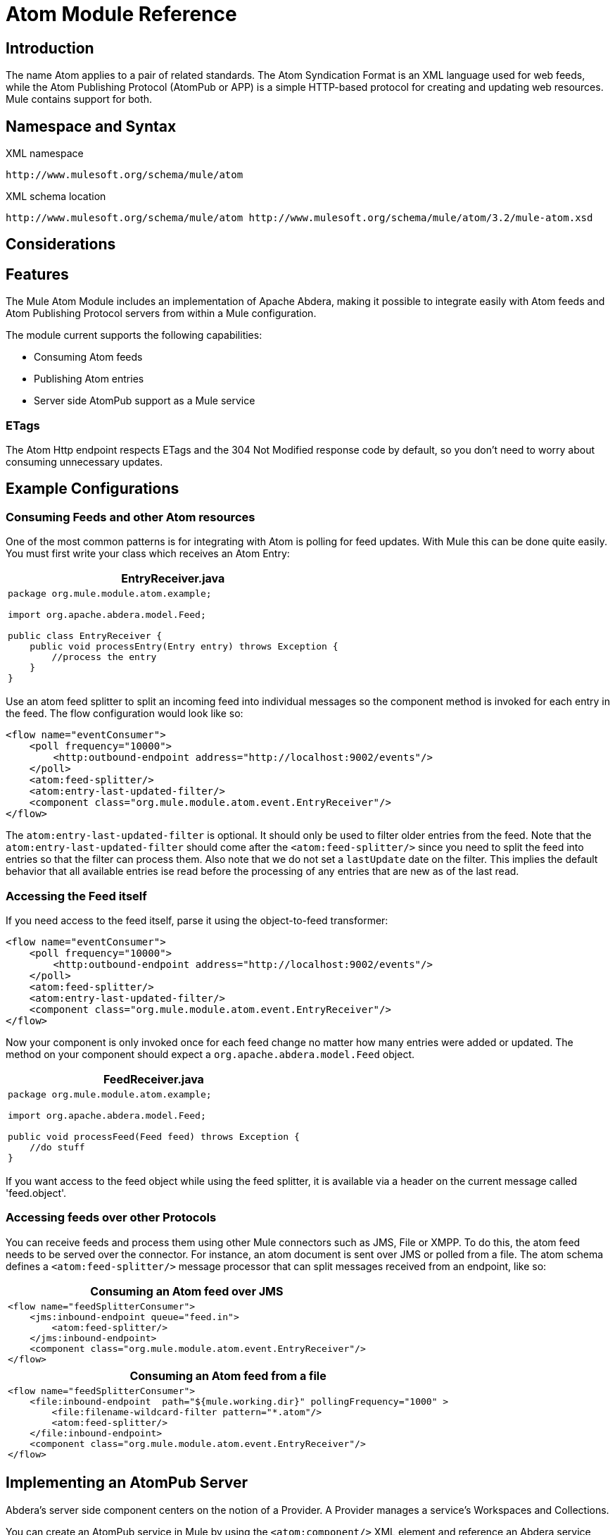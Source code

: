 = Atom Module Reference

== Introduction

The name Atom applies to a pair of related standards. The Atom Syndication Format is an XML language used for web feeds, while the Atom Publishing Protocol (AtomPub or APP) is a simple HTTP-based protocol for creating and updating web resources. Mule contains support for both.

== Namespace and Syntax

XML namespace

[source]
----
http://www.mulesoft.org/schema/mule/atom
----

XML schema location

[source]
----
http://www.mulesoft.org/schema/mule/atom http://www.mulesoft.org/schema/mule/atom/3.2/mule-atom.xsd
----

== Considerations

== Features

The Mule Atom Module includes an implementation of Apache Abdera, making it possible to integrate easily with Atom feeds and Atom Publishing Protocol servers from within a Mule configuration.

The module current supports the following capabilities:

* Consuming Atom feeds
* Publishing Atom entries
* Server side AtomPub support as a Mule service

=== ETags

The Atom Http endpoint respects ETags and the 304 Not Modified response code by default, so you don't need to worry about consuming unnecessary updates.

== Example Configurations

=== Consuming Feeds and other Atom resources

One of the most common patterns is for integrating with Atom is polling for feed updates. With Mule this can be done quite easily. You must first write your class which receives an Atom Entry:

[%header,cols="1*a"]
|===
^|EntryReceiver.java
|
[source, java, linenums]
----
package org.mule.module.atom.example;

import org.apache.abdera.model.Feed;

public class EntryReceiver {
    public void processEntry(Entry entry) throws Exception {
        //process the entry
    }
}
----
|===

Use an atom feed splitter to split an incoming feed into individual messages so the component method is invoked for each entry in the feed. The flow configuration would look like so:

[source, xml, linenums]
----
<flow name="eventConsumer">
    <poll frequency="10000">
        <http:outbound-endpoint address="http://localhost:9002/events"/>
    </poll>
    <atom:feed-splitter/>
    <atom:entry-last-updated-filter/>
    <component class="org.mule.module.atom.event.EntryReceiver"/>
</flow>
----

The `atom:entry-last-updated-filter` is optional. It should only be used to filter older entries from the feed. Note that the `atom:entry-last-updated-filter` should come after the `<atom:feed-splitter/>` since you need to split the feed into entries so that the filter can process them. Also note that we do not set a `lastUpdate` date on the filter. This implies the default behavior that all available entries ise read before the processing of any entries that are new as of the last read.

=== Accessing the Feed itself

If you need access to the feed itself, parse it using the object-to-feed transformer:

[source, xml, linenums]
----
<flow name="eventConsumer">
    <poll frequency="10000">
        <http:outbound-endpoint address="http://localhost:9002/events"/>
    </poll>
    <atom:feed-splitter/>
    <atom:entry-last-updated-filter/>
    <component class="org.mule.module.atom.event.EntryReceiver"/>
</flow>
----

Now your component is only invoked once for each feed change no matter how many entries were added or updated. The method on your component should expect a `org.apache.abdera.model.Feed` object.

[%header,cols="1*a"]
|===
^|FeedReceiver.java
|
[source, java, linenums]
----
package org.mule.module.atom.example;

import org.apache.abdera.model.Feed;

public void processFeed(Feed feed) throws Exception {
    //do stuff
}
----
|===

If you want access to the feed object while using the feed splitter, it is available via a header on the current message called 'feed.object'.

=== Accessing feeds over other Protocols

You can receive feeds and process them using other Mule connectors such as JMS, File or XMPP. To do this, the atom feed needs to be served over the connector. For instance, an atom document is sent over JMS or polled from a file. The atom schema defines a `<atom:feed-splitter/>` message processor that can split messages received from an endpoint, like so:

[%header,cols="1*a"]
|===
^|Consuming an Atom feed over JMS
|
[source, xml, linenums]
----
<flow name="feedSplitterConsumer">
    <jms:inbound-endpoint queue="feed.in">
        <atom:feed-splitter/>
    </jms:inbound-endpoint>
    <component class="org.mule.module.atom.event.EntryReceiver"/>
</flow>
----
|===

[%header,cols="1*a"]
|===
^|Consuming an Atom feed from a file
|
[source, xml, linenums]
----
<flow name="feedSplitterConsumer">
    <file:inbound-endpoint  path="${mule.working.dir}" pollingFrequency="1000" >
        <file:filename-wildcard-filter pattern="*.atom"/>
        <atom:feed-splitter/>
    </file:inbound-endpoint>
    <component class="org.mule.module.atom.event.EntryReceiver"/>
</flow>
----
|===

== Implementing an AtomPub Server

Abdera's server side component centers on the notion of a Provider. A Provider manages a service's Workspaces and Collections.

You can create an AtomPub service in Mule by using the `<atom:component/>` XML element and reference an Abdera service context.

=== Creating the Abdera Service Context

The following example shows how to create an Abdera context that builds a JCR repository to store atom entries. These entries can then be served as a feed.

[%header,cols="1*a"]
|===
^|abdera-config.xml
|
[source, xml, linenums]
----
<beans xmlns="http://www.springframework.org/schema/beans"
       xmlns:xsi="http://www.w3.org/2001/XMLSchema-instance"
       xmlns:a="http://abdera.apache.org"
       xsi:schemaLocation="
           http://abdera.apache.org http://abdera.apache.org/schemas/abdera-spring.xsd
           http://www.springframework.org/schema/beans http://www.springframework.org/schema/beans/spring-beans-3.0.xsd">

    <a:provider id="provider">
        <a:workspace title="JCR Workspace">
            <ref bean="jcrAdapter"/>
        </a:workspace>
    </a:provider>

    <bean id="jcrRepository" class="org.apache.jackrabbit.core.TransientRepository" destroy-method="shutdown"/>

    <bean id="jcrAdapter"
          class="org.apache.abdera.protocol.server.adapters.jcr.JcrCollectionAdapter" init-method="initialize">
        <property name="author" value="Mule"/>
        <property name="title" value="Event Queue"/>
        <property name="collectionNodePath" value="entries"/>
        <property name="repository" ref="jcrRepository"/>
        <property name="credentials">
            <bean class="javax.jcr.SimpleCredentials">
                <constructor-arg>
                    <value>username</value>
                </constructor-arg>
                <constructor-arg>
                    <value>password</value>
                </constructor-arg>
            </bean>
        </property>
        <property name="href" value="events"/>
    </bean>
</beans>
----
|===

The `<a:provider>` creates an Abdera DefaultProvider and allows you to add workspaces and collections to it. This `provider` reference is used by the the `<atom:component/>` in Mule to store any events sent to the component.

[source, xml, linenums]
----
<flow name="atomPubEventStore">
    <http:inbound-endpoint address="http://localhost:9002"/>
    <atom:component provider-ref="provider"/>
</flow>
----

== Publishing to the Atom Component

You may also want to publish Atom entries or media entries to the `<atom:component/>` or to an external AtomPub collection. Here is a simple outbound endpoint which creates an Abdera Entry via the `entry-builder-transformer` and POSTs it to the AtomPub collection:

[source, code, linenums]
----
outbound-endpoint address="http://localhost:9002/events" mimeType="application/atom+xml;type=entry" connector-ref="HttpConnector">
    <atom:entry-builder-transformer>
        <atom:entry-property name="author" evaluator="string" expression="Ross Mason"/>
        <atom:entry-property name="content" evaluator="payload" expression=""/>
        <atom:entry-property name="title" evaluator="header" expression="title"/>
        <atom:entry-property name="updated" evaluator="function" expression="now"/>
        <atom:entry-property name="id" evaluator="function" expression="uuid"/>
    </atom:entry-builder-transformer>
</outbound-endpoint>
----

You could also create the Entry manually for more flexibility and send it as your Mule message payload. Here's a simple example of how to create an Abdera Entry:

[%header,cols="1*a"]
|===
^|Create an Abdera Entry
|
[source, java, linenums]
----
package org.mule.providers.abdera.example;

import java.util.Date;

import org.apache.abdera.Abdera;
import org.apache.abdera.factory.Factory;
import org.apache.abdera.model.Entry;
import org.mule.transformer.AbstractTransformer;

public class EntryTransformer extend AbstractTransformer {
    public Object doTransform(Object src, String encoding) {
        Factory factory = Abdera.getInstance().getFactory();

        Entry entry = factory.newEntry();
        entry.setTitle("Some Event");
        entry.setContent("Foo bar");
        entry.setUpdated(new Date());
        entry.setId(factory.newUuidUri());
        entry.addAuthor("Dan Diephouse");

        return entry;
    }
}
----
|===

You can also post Media entries quite simply. In this case it takes whatever your message payload is and post it to the collection as a media entry. You can supply your own Slug via configuration or by setting a property on the mule message.

[%header,cols="1*a"]
|===
^|Post Message Payload as Media Entry
|
[source, xml, linenums]
----
<flow name="blobEventPublisher">
    <inbound-endpoint ref="quartz.in"/>
    <component class="org.mule.module.atom.event.BlobEventPublisher"/>

    <outbound-endpoint address="http://localhost:9002/events"
          exchange-pattern="request-response" mimeType="text/plain">
       <message-properties-transformer scope="outbound">
           <add-message-property key="Slug" value="Blob Event"/>
       </message-properties-transformer>
   </outbound-endpoint>
</flow>
----
|===

== Route Filtering

The atom module also includes an `<atom:route-filter/>`. This allows ATOM requests to be filtered by request path and HTTP verb. +
The route attribute defines a type of URI Template loosely based on Ruby on Rails style Routes. For example:

----
"feed" or ":feed/:entry"
----

For reference, see the http://guides.rubyonrails.org/routing.html[Ruby On Rails routing].

For example, this filter can be used for content-based routing in Mule:

[%header,cols="1*a"]
|===
^|Route Filtering
|
[source, xml, linenums]
----
<flow name="customerService">
        <inbound-endpoint address="http://localhost:9002" exchange-pattern="request-response"/>
        <choice>
            <when>
                <atom:route-filter route="/bar/:foo"/>
                <outbound-endpoint address="vm://queue1" exchange-pattern="request-response"/>
            </when>
            <when>
                <atom:route-filter route="/baz" verbs="GET,POST"/>
                <outbound-endpoint address="vm://queue2" exchange-pattern="request-response"/>
            </when>
        </choice>
    </flow>
----
|===

== Configuration Reference

=== Component

Represents an Abdera component.

.Attributes of <component...>
[%header,cols="10,10,10,10,60"]
|===
|Name |Type |Required |Default |Description
|provider-ref |string |no |  |The id of the Atom provider that is defined as Spring bean.
|===

No Child Elements of <component...>


=== Feed splitter

Will split the entries of a feed into single entry objects. Each entry will be a separate message in Mule.

No Child Elements of <feed-splitter...>


=== Filters

==== Entry last updated filter

Will filter ATOM entry objects based on their last update date. This is useful for filtering older entries from the feed. This filter works only on Atom Entry objects not Feed objects.

.Attributes of <entry-last-updated-filter...>
[%header,cols="10,10,10,10,60"]
|===
|Name |Type |Required |Default |Description
|lastUpdate |string |no |  |The date from which to filter events from. Any entries that were last updated before this date will not be accepted. The date format is: yyyy-MM-dd hh:mm:ss, for example 2008-12-25 13:00:00. If only the date is important you can omit the time part. You can set the value to 'now' to set the date and time that the server is started. Do not set this attribute if you want to receive all available entries then any new entries going forward. This is the default behavior and suitable for many scenarios.
|acceptWithoutUpdateDate |boolean |no |true |Whether an entry should be accepted if it doesn't have a Last Update date set.
|===

.Child Elements of <entry-last-updated-filter...>
[%header,cols="3*",width=10%]
|===
|Name |Cardinality |Description
|===

==== Feed last updated filter

Will filter the whole ATOM Feed based on its last update date. This is useful for processing a feed that has not been updated since a specific date.

This filter works only on Atom Feed objects.

Typically it is better to set the lastUpdated attribute on an inbound ATOM endpoint with splitFeed=false rather than use this filter, however, this filter can be used elsewhere in a flow.

.Attributes of <feed-last-updated-filter...>
[%header,cols="10,10,10,10,60"]
|===
|Name |Type |Required |Default |Description
|lastUpdate |string |no |  |The date from which to filter events from. Any entries that were last updated before this date will not be accepted. The date format is The format for the date is is: yyyy-MM-dd hh:mm:ss, for example 2008-12-25 13:00:00. If only the date is important you can omit the time part. You can set the value to 'now' to set the date and time that the server is started. Do not set this attribute if you want to receive all available entries then any new entries going forward. This is the default behavior and suitable for many scenarios.
|acceptWithoutUpdateDate |boolean |no |true |Whether a Feed should be accepted if it doesn't have a Last Update date set.
|===

No Child Elements of <feed-last-updated-filter...>


==== Route filter

Allows ATOM requests to be filtered by request path and HTTP verb.

.Attributes of <route-filter...>
[%header,cols="10,10,10,10,60"]
|===
|Name |Type |Required |Default |Description
|route |string |no |  |The URI request path made for an ATOM request. This matches against the path of the request URL. The route attribute defines a type of URI Template loosely based on Ruby on Rails style Routes. For example: "feed" or ":feed/:entry". For reference, see the Ruby On Rails routing http://guides.rubyonrails.org/routing.html
|verbs |string |no |  |A comma-separated list of HTTP verbs that will be accepted by this filter. By default all verbs are accepted.
|===

.Child Elements of <route-filter...>
[%header,cols="3*",width=10%]
|===
|Name |Cardinality |Description
|===

=== Transformers

==== Entry builder transformer

A transformer that uses expressions to configure an Atom Entry. The user can specify one or more expressions that are used to configure properties on the bean.

No Attributes of <entry-builder-transformer...>



.Child Elements of <entry-builder-transformer...>
[%header,cols="3*"]
|===
|Name |Cardinality |Description
|entry-property |0..1 |
|===

==== Object to feed transformer

Transforms the payload of the message to a `org.apache.abdera.model.Feed` instance.

No Child Elements of <object-to-feed-transformer...>


== Schema

* Schema: http://www.mulesoft.org/schema/mule/atom/3.2/mule-atom.xsd
* Structure: http://www.mulesoft.org/docs/site/3.3.0/schemadocs/schemas/mule-atom_xsd/schema-overview.html

== Javadoc API Reference

The Javadoc for this module can be found here: http://www.mulesoft.org/docs/site/current/apidocs/org/mule/module/atom/package-summary.html[atom]

== Maven

The ATOM Module can be included with the following dependency:

[source, xml, linenums]
----
<dependency>
  <groupId>org.mule.modules</groupId>
  <artifactId>mule-module-atom</artifactId>
  <version>3.2.0</version>
</dependency>
----

== Points of Etiquette When Polling Atom Feeds

. Make use of HTTP cache. Send Etag and LastModified headers. Recognize 304 Not modified response. This way you can save a lot of bandwidth. Additionally some scripts recognize the LastModified header and return only partial contents (ie. only the two or three newest items instead of all 30 or so).
. Don’t poll RSS from services that supports RPC Ping (or other PUSH service, such as PubSubHubBub). I.e. if you’re receiving PUSH notifications from a service, you don’t have to poll the data in the standard interval — do it once a day to check if the mechanism still works or not (ping can be disabled, reconfigured, damaged, etc). This way you can fetch RSS only on receiving notification, not every hour or so.
. Check the TTL (in RSS) or cache control headers (Expires in ATOM), and don’t fetch until resource expires.
. Try to adapt to frequency of new items in each single RSS feed. If in the past week there were only two updates in particular feed, don’t fetch it more than once a day. AFAIR Google Reader does that.
. Lower the rate at night hours or other time when the traffic on your site is low.

== See Also

* link:https://cwiki.apache.org/confluence/display/ABDERA/Your+first+AtomPub+Server[Your First AtomPub Server]
* link:https://cwiki.apache.org/confluence/display/ABDERA/Spring+Integration[Abdera Spring Integration]
